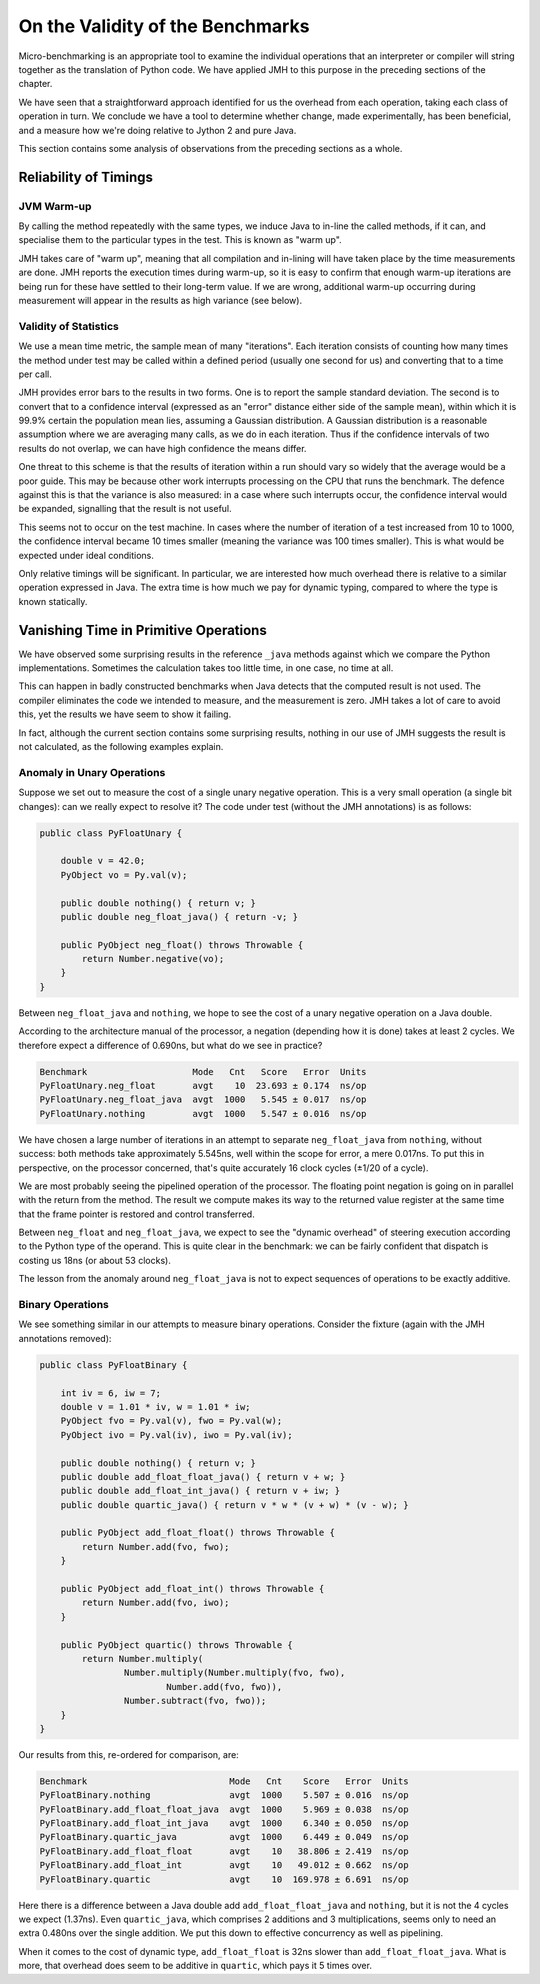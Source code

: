 ..  performance/validity.rst


On the Validity of the Benchmarks
#################################

Micro-benchmarking is an appropriate tool to examine
the individual operations that an interpreter or compiler
will string together as the translation of Python code.
We have applied JMH to this purpose in the preceding sections of the chapter.

We have seen that a straightforward approach
identified for us the overhead from each operation,
taking each class of operation in turn.
We conclude we have a tool to determine whether change,
made experimentally,
has been beneficial,
and a measure how we're doing relative to Jython 2 and pure Java.

This section contains some analysis of observations
from the preceding sections as a whole.


Reliability of Timings
**********************

JVM Warm-up
===========

By calling the method repeatedly with the same types,
we induce Java to in-line the called methods, if it can,
and specialise them to the particular types in the test.
This is known as "warm up".


JMH takes care of "warm up",
meaning that all compilation and in-lining will have taken place
by the time measurements are done.
JMH reports the execution times during warm-up,
so it is easy to confirm that enough warm-up iterations are being run
for these have settled to their long-term value.
If we are wrong, additional warm-up occurring during measurement
will appear in the results as high variance (see below).


Validity of Statistics
======================

We use a mean time metric, the sample mean of many "iterations".
Each iteration consists of counting how many times the method under test
may be called within a defined period (usually one second for us)
and converting that to a time per call.

JMH provides error bars to the results in two forms.
One is to report the sample standard deviation.
The second is to convert that to a confidence interval
(expressed as an "error" distance either side of the sample mean),
within which it is 99.9% certain the population mean lies,
assuming a Gaussian distribution.
A Gaussian distribution is a reasonable assumption
where we are averaging many calls,
as we do in each iteration.
Thus if the confidence intervals of two results do not overlap,
we can have high confidence the means differ.

One threat to this scheme is that the results of iteration within a run
should vary so widely that the average would be a poor guide.
This may be because other work interrupts processing
on the CPU that runs the benchmark.
The defence against this is that the variance is also measured:
in a case where such interrupts occur,
the confidence interval would be expanded,
signalling that the result is not useful.

This seems not to occur on the test machine.
In cases where the number of iteration of a test increased from 10 to 1000,
the confidence interval became 10 times smaller
(meaning the variance was 100 times smaller).
This is what would be expected under ideal conditions.

Only relative timings will be significant.
In particular, we are interested how much overhead there is
relative to a similar operation expressed in Java.
The extra time is how much we pay for dynamic typing,
compared to where the type is known statically.


.. _benchmark-vanishing-time:

Vanishing Time in Primitive Operations
**************************************

We have observed some surprising results in the reference ``_java``
methods against which we compare the Python implementations.
Sometimes the calculation takes too little time,
in one case, no time at all.

This can happen in badly constructed benchmarks
when Java detects that the computed result is not used.
The compiler eliminates the code we intended to measure,
and the measurement is zero.
JMH takes a lot of care to avoid this,
yet the results we have seem to show it failing.

In fact, although the current section contains some surprising results,
nothing in our use of JMH suggests the result is not calculated,
as the following examples explain.


.. _benchmark-anomaly-unary:

Anomaly in Unary Operations
===========================

Suppose we set out to measure the cost of a single unary negative operation.
This is a very small operation (a single bit changes):
can we really expect to resolve it?
The code under test (without the JMH annotations) is as follows:

..  code:: java

    public class PyFloatUnary {

        double v = 42.0;
        PyObject vo = Py.val(v);

        public double nothing() { return v; }
        public double neg_float_java() { return -v; }

        public PyObject neg_float() throws Throwable {
            return Number.negative(vo);
        }
    }

Between ``neg_float_java`` and ``nothing``,
we hope to see the cost of a unary negative operation on a Java double.

According to the architecture manual of the processor,
a negation (depending how it is done) takes at least 2 cycles.
We therefore expect a difference of 0.690ns,
but what do we see in practice?

..  code:: none

    Benchmark                    Mode   Cnt   Score   Error  Units
    PyFloatUnary.neg_float       avgt    10  23.693 ± 0.174  ns/op
    PyFloatUnary.neg_float_java  avgt  1000   5.545 ± 0.017  ns/op
    PyFloatUnary.nothing         avgt  1000   5.547 ± 0.016  ns/op

We have chosen a large number of iterations in an attempt to separate
``neg_float_java`` from ``nothing``,
without success: both methods take approximately 5.545ns,
well within the scope for error, a mere 0.017ns.
To put this in perspective, on the processor concerned,
that's quite accurately 16 clock cycles (±1/20 of a cycle).

We are most probably seeing the pipelined operation of the processor.
The floating point negation is going on in parallel with
the return from the method.
The result we compute makes its way to the returned value register
at the same time that the frame pointer is restored and control transferred.

Between ``neg_float`` and ``neg_float_java``,
we expect to see the "dynamic overhead" of steering execution
according to the Python type of the operand.
This is quite clear in the benchmark:
we can be fairly confident that dispatch is costing us 18ns
(or about 53 clocks).

The lesson from the anomaly around ``neg_float_java`` is
not to expect sequences of operations to be exactly additive.


.. _benchmark-anomaly-binary:

Binary Operations
=================

We see something similar in our attempts to measure binary operations.
Consider the fixture (again with the JMH annotations removed):

..  code:: java

    public class PyFloatBinary {

        int iv = 6, iw = 7;
        double v = 1.01 * iv, w = 1.01 * iw;
        PyObject fvo = Py.val(v), fwo = Py.val(w);
        PyObject ivo = Py.val(iv), iwo = Py.val(iv);

        public double nothing() { return v; }
        public double add_float_float_java() { return v + w; }
        public double add_float_int_java() { return v + iw; }
        public double quartic_java() { return v * w * (v + w) * (v - w); }

        public PyObject add_float_float() throws Throwable {
            return Number.add(fvo, fwo);
        }

        public PyObject add_float_int() throws Throwable {
            return Number.add(fvo, iwo);
        }

        public PyObject quartic() throws Throwable {
            return Number.multiply(
                    Number.multiply(Number.multiply(fvo, fwo),
                            Number.add(fvo, fwo)),
                    Number.subtract(fvo, fwo));
        }
    }

Our results from this, re-ordered for comparison, are:

..  code:: none

    Benchmark                           Mode   Cnt    Score   Error  Units
    PyFloatBinary.nothing               avgt  1000    5.507 ± 0.016  ns/op
    PyFloatBinary.add_float_float_java  avgt  1000    5.969 ± 0.038  ns/op
    PyFloatBinary.add_float_int_java    avgt  1000    6.340 ± 0.050  ns/op
    PyFloatBinary.quartic_java          avgt  1000    6.449 ± 0.049  ns/op
    PyFloatBinary.add_float_float       avgt    10   38.806 ± 2.419  ns/op
    PyFloatBinary.add_float_int         avgt    10   49.012 ± 0.662  ns/op
    PyFloatBinary.quartic               avgt    10  169.978 ± 6.691  ns/op

Here there is a difference between a Java double add ``add_float_float_java``
and ``nothing``,
but it is not the 4 cycles we expect (1.37ns).
Even ``quartic_java``,
which comprises 2 additions and 3 multiplications,
seems only to need an extra 0.480ns over the single addition.
We put this down to effective concurrency as well as pipelining.

When it comes to the cost of dynamic type,
``add_float_float`` is 32ns slower than ``add_float_float_java``.
What is more,
that overhead does seem to be additive in ``quartic``,
which pays it 5 times over.
